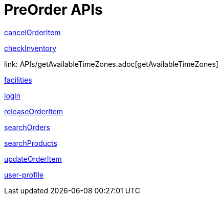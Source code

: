 = PreOrder APIs

link:APIs/cancelOrderItem.adoc[cancelOrderItem]

link:APIs/checkInventory.adoc[checkInventory]

link: APIs/getAvailableTimeZones.adoc[getAvailableTimeZones]

link:APIs/facilities.adoc[facilities]

link:APIs/login.adoc[login]

link:APIs/releaseOrderItem.adoc[releaseOrderItem]

link:APIs/searchOrders.adoc[searchOrders]

link:APIs/searchProducts.adoc[searchProducts]

link:APIs/updateOrderItem.adoc[updateOrderItem]

link:APIs/user-profile.adoc[user-profile]
